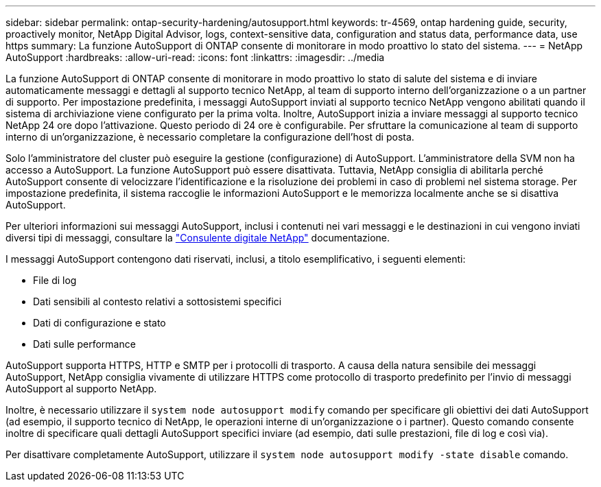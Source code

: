 ---
sidebar: sidebar 
permalink: ontap-security-hardening/autosupport.html 
keywords: tr-4569, ontap hardening guide, security, proactively monitor, NetApp Digital Advisor, logs, context-sensitive data, configuration and status data, performance data, use https 
summary: La funzione AutoSupport di ONTAP consente di monitorare in modo proattivo lo stato del sistema. 
---
= NetApp AutoSupport
:hardbreaks:
:allow-uri-read: 
:icons: font
:linkattrs: 
:imagesdir: ../media


[role="lead"]
La funzione AutoSupport di ONTAP consente di monitorare in modo proattivo lo stato di salute del sistema e di inviare automaticamente messaggi e dettagli al supporto tecnico NetApp, al team di supporto interno dell'organizzazione o a un partner di supporto. Per impostazione predefinita, i messaggi AutoSupport inviati al supporto tecnico NetApp vengono abilitati quando il sistema di archiviazione viene configurato per la prima volta. Inoltre, AutoSupport inizia a inviare messaggi al supporto tecnico NetApp 24 ore dopo l'attivazione. Questo periodo di 24 ore è configurabile. Per sfruttare la comunicazione al team di supporto interno di un'organizzazione, è necessario completare la configurazione dell'host di posta.

Solo l'amministratore del cluster può eseguire la gestione (configurazione) di AutoSupport. L'amministratore della SVM non ha accesso a AutoSupport. La funzione AutoSupport può essere disattivata. Tuttavia, NetApp consiglia di abilitarla perché AutoSupport consente di velocizzare l'identificazione e la risoluzione dei problemi in caso di problemi nel sistema storage. Per impostazione predefinita, il sistema raccoglie le informazioni AutoSupport e le memorizza localmente anche se si disattiva AutoSupport.

Per ulteriori informazioni sui messaggi AutoSupport, inclusi i contenuti nei vari messaggi e le destinazioni in cui vengono inviati diversi tipi di messaggi, consultare la link:https://activeiq.netapp.com/custom-dashboard/search["Consulente digitale NetApp"^] documentazione.

I messaggi AutoSupport contengono dati riservati, inclusi, a titolo esemplificativo, i seguenti elementi:

* File di log
* Dati sensibili al contesto relativi a sottosistemi specifici
* Dati di configurazione e stato
* Dati sulle performance


AutoSupport supporta HTTPS, HTTP e SMTP per i protocolli di trasporto. A causa della natura sensibile dei messaggi AutoSupport, NetApp consiglia vivamente di utilizzare HTTPS come protocollo di trasporto predefinito per l'invio di messaggi AutoSupport al supporto NetApp.

Inoltre, è necessario utilizzare il `system node autosupport modify` comando per specificare gli obiettivi dei dati AutoSupport (ad esempio, il supporto tecnico di NetApp, le operazioni interne di un'organizzazione o i partner). Questo comando consente inoltre di specificare quali dettagli AutoSupport specifici inviare (ad esempio, dati sulle prestazioni, file di log e così via).

Per disattivare completamente AutoSupport, utilizzare il `system node autosupport modify -state disable` comando.
